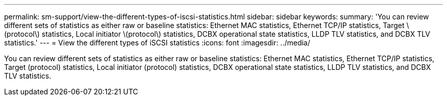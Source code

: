 ---
permalink: sm-support/view-the-different-types-of-iscsi-statistics.html
sidebar: sidebar
keywords: 
summary: 'You can review different sets of statistics as either raw or baseline statistics: Ethernet MAC statistics, Ethernet TCP/IP statistics, Target \(protocol\) statistics, Local initiator \(protocol\) statistics, DCBX operational state statistics, LLDP TLV statistics, and DCBX TLV statistics.'
---
= View the different types of iSCSI statistics
:icons: font
:imagesdir: ../media/

[.lead]
You can review different sets of statistics as either raw or baseline statistics: Ethernet MAC statistics, Ethernet TCP/IP statistics, Target (protocol) statistics, Local initiator (protocol) statistics, DCBX operational state statistics, LLDP TLV statistics, and DCBX TLV statistics.

